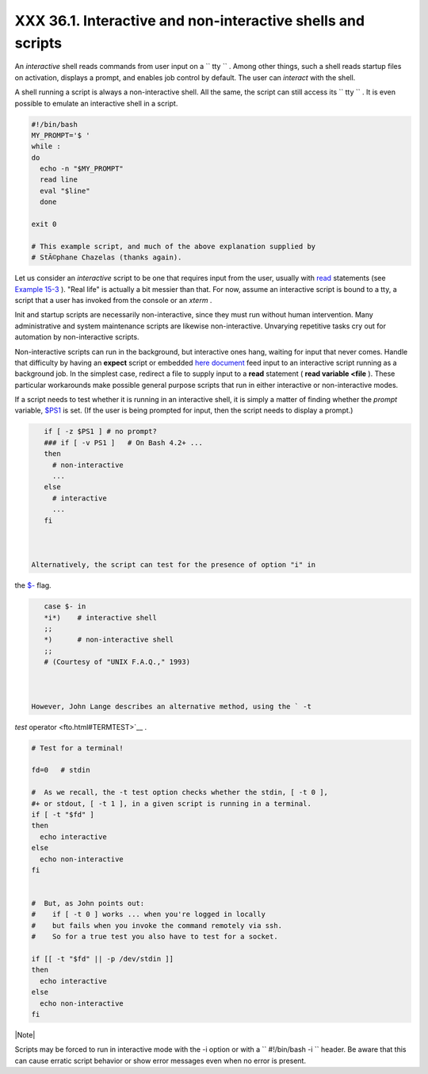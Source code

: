 
#############################################################
XXX  36.1. Interactive and non-interactive shells and scripts
#############################################################

An *interactive* shell reads commands from user input on a
``      tty     `` . Among other things, such a shell reads startup
files on activation, displays a prompt, and enables job control by
default. The user can *interact* with the shell.

A shell running a script is always a non-interactive shell. All the
same, the script can still access its ``      tty     `` . It is even
possible to emulate an interactive shell in a script.


.. code-block:: sh

    #!/bin/bash
    MY_PROMPT='$ '
    while :
    do
      echo -n "$MY_PROMPT"
      read line
      eval "$line"
      done

    exit 0

    # This example script, and much of the above explanation supplied by
    # StÃ©phane Chazelas (thanks again).



Let us consider an *interactive* script to be one that requires input
from the user, usually with `read <internal.html#READREF>`__ statements
(see `Example 15-3 <internal.html#EX36>`__ ). "Real life" is actually a
bit messier than that. For now, assume an interactive script is bound to
a tty, a script that a user has invoked from the console or an *xterm* .

Init and startup scripts are necessarily non-interactive, since they
must run without human intervention. Many administrative and system
maintenance scripts are likewise non-interactive. Unvarying repetitive
tasks cry out for automation by non-interactive scripts.

Non-interactive scripts can run in the background, but interactive ones
hang, waiting for input that never comes. Handle that difficulty by
having an **expect** script or embedded `here
document <here-docs.html#HEREDOCREF>`__ feed input to an interactive
script running as a background job. In the simplest case, redirect a
file to supply input to a **read** statement ( **read variable <file**
). These particular workarounds make possible general purpose scripts
that run in either interactive or non-interactive modes.

If a script needs to test whether it is running in an interactive shell,
it is simply a matter of finding whether the *prompt* variable,
`$PS1 <internalvariables.html#PS1REF>`__ is set. (If the user is being
prompted for input, then the script needs to display a prompt.)


.. code-block:: sh

    if [ -z $PS1 ] # no prompt?
    ### if [ -v PS1 ]   # On Bash 4.2+ ...
    then
      # non-interactive
      ...
    else
      # interactive
      ...
    fi



 Alternatively, the script can test for the presence of option "i" in
the `$- <internalvariables.html#FLPREF>`__ flag.


.. code-block:: sh

    case $- in
    *i*)    # interactive shell
    ;;
    *)      # non-interactive shell
    ;;
    # (Courtesy of "UNIX F.A.Q.," 1993)



 However, John Lange describes an alternative method, using the ` -t
*test* operator <fto.html#TERMTEST>`__ .


.. code-block:: sh

    # Test for a terminal!

    fd=0   # stdin

    #  As we recall, the -t test option checks whether the stdin, [ -t 0 ],
    #+ or stdout, [ -t 1 ], in a given script is running in a terminal.
    if [ -t "$fd" ]
    then
      echo interactive
    else
      echo non-interactive
    fi


    #  But, as John points out:
    #    if [ -t 0 ] works ... when you're logged in locally
    #    but fails when you invoke the command remotely via ssh.
    #    So for a true test you also have to test for a socket.

    if [[ -t "$fd" || -p /dev/stdin ]]
    then
      echo interactive
    else
      echo non-interactive
    fi





|Note|

Scripts may be forced to run in interactive mode with the -i option or
with a ``                   #!/bin/bash -i                 `` header. Be
aware that this can cause erratic script behavior or show error messages
even when no error is present.





